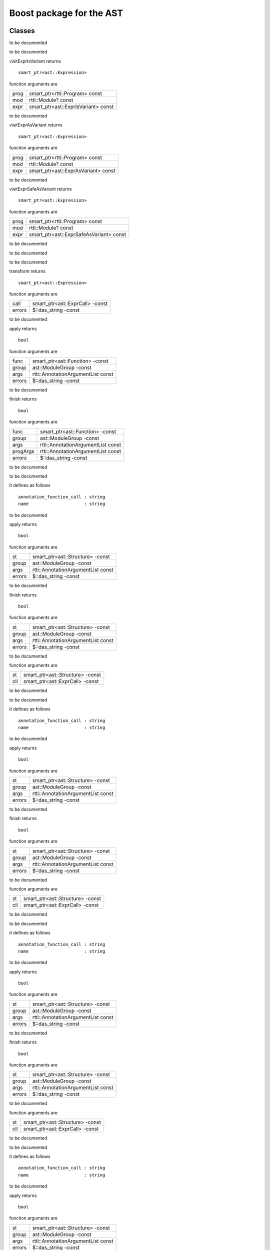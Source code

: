 
.. _stdlib_ast_boost:

=========================
Boost package for the AST
=========================

+++++++
Classes
+++++++

.. das:class:: BetterRttiVisitor : AstVariantMacro

to be documented

.. das:function:: BetterRttiVisitor->__finalize (self) 

to be documented


.. das:function:: BetterRttiVisitor->visitExprIsVariant (self;prog;mod;expr) 

visitExprIsVariant returns ::

 smart_ptr<ast::Expression>

function arguments are

+----+-----------------------------------+
+prog+smart_ptr<rtti::Program> const     +
+----+-----------------------------------+
+mod +rtti::Module? const                +
+----+-----------------------------------+
+expr+smart_ptr<ast::ExprIsVariant> const+
+----+-----------------------------------+


to be documented


.. das:function:: BetterRttiVisitor->visitExprAsVariant (self;prog;mod;expr) 

visitExprAsVariant returns ::

 smart_ptr<ast::Expression>

function arguments are

+----+-----------------------------------+
+prog+smart_ptr<rtti::Program> const     +
+----+-----------------------------------+
+mod +rtti::Module? const                +
+----+-----------------------------------+
+expr+smart_ptr<ast::ExprAsVariant> const+
+----+-----------------------------------+


to be documented


.. das:function:: BetterRttiVisitor->visitExprSafeAsVariant (self;prog;mod;expr) 

visitExprSafeAsVariant returns ::

 smart_ptr<ast::Expression>

function arguments are

+----+---------------------------------------+
+prog+smart_ptr<rtti::Program> const         +
+----+---------------------------------------+
+mod +rtti::Module? const                    +
+----+---------------------------------------+
+expr+smart_ptr<ast::ExprSafeAsVariant> const+
+----+---------------------------------------+


to be documented



.. das:class:: MacroMacro : AstFunctionAnnotation

to be documented

.. das:function:: MacroMacro->__finalize (self) 

to be documented


.. das:function:: MacroMacro->transform (self;call;errors) 

transform returns ::

 smart_ptr<ast::Expression>

function arguments are

+------+-------------------------------+
+call  +smart_ptr<ast::ExprCall> -const+
+------+-------------------------------+
+errors+$::das_string -const           +
+------+-------------------------------+


to be documented


.. das:function:: MacroMacro->apply (self;func;group;args;errors) 

apply returns ::

 bool

function arguments are

+------+----------------------------------+
+func  +smart_ptr<ast::Function> -const   +
+------+----------------------------------+
+group +ast::ModuleGroup -const           +
+------+----------------------------------+
+args  +rtti::AnnotationArgumentList const+
+------+----------------------------------+
+errors+$::das_string -const              +
+------+----------------------------------+


to be documented


.. das:function:: MacroMacro->finish (self;func;group;args;progArgs;errors) 

finish returns ::

 bool

function arguments are

+--------+----------------------------------+
+func    +smart_ptr<ast::Function> -const   +
+--------+----------------------------------+
+group   +ast::ModuleGroup -const           +
+--------+----------------------------------+
+args    +rtti::AnnotationArgumentList const+
+--------+----------------------------------+
+progArgs+rtti::AnnotationArgumentList const+
+--------+----------------------------------+
+errors  +$::das_string -const              +
+--------+----------------------------------+


to be documented



.. das:class:: SetupAnyAnnotation : AstStructureAnnotation

to be documented

it defines as follows ::

  annotation_function_call : string
  name                     : string

.. das:function:: SetupAnyAnnotation->__finalize (self) 

to be documented


.. das:function:: SetupAnyAnnotation->apply (self;st;group;args;errors) 

apply returns ::

 bool

function arguments are

+------+----------------------------------+
+st    +smart_ptr<ast::Structure> -const  +
+------+----------------------------------+
+group +ast::ModuleGroup -const           +
+------+----------------------------------+
+args  +rtti::AnnotationArgumentList const+
+------+----------------------------------+
+errors+$::das_string -const              +
+------+----------------------------------+


to be documented


.. das:function:: SetupAnyAnnotation->finish (self;st;group;args;errors) 

finish returns ::

 bool

function arguments are

+------+----------------------------------+
+st    +smart_ptr<ast::Structure> -const  +
+------+----------------------------------+
+group +ast::ModuleGroup -const           +
+------+----------------------------------+
+args  +rtti::AnnotationArgumentList const+
+------+----------------------------------+
+errors+$::das_string -const              +
+------+----------------------------------+


to be documented


.. das:function:: SetupAnyAnnotation->setup_call (self;st;cll) 

function arguments are

+---+--------------------------------+
+st +smart_ptr<ast::Structure> -const+
+---+--------------------------------+
+cll+smart_ptr<ast::ExprCall> -const +
+---+--------------------------------+


to be documented



.. das:class:: SetupFunctionAnnotatoin : SetupAnyAnnotation

to be documented

it defines as follows ::

  annotation_function_call : string
  name                     : string

.. das:function:: SetupFunctionAnnotatoin->__finalize (self) 

to be documented


.. das:function:: SetupFunctionAnnotatoin->apply (self;st;group;args;errors) 

apply returns ::

 bool

function arguments are

+------+----------------------------------+
+st    +smart_ptr<ast::Structure> -const  +
+------+----------------------------------+
+group +ast::ModuleGroup -const           +
+------+----------------------------------+
+args  +rtti::AnnotationArgumentList const+
+------+----------------------------------+
+errors+$::das_string -const              +
+------+----------------------------------+


to be documented


.. das:function:: SetupFunctionAnnotatoin->finish (self;st;group;args;errors) 

finish returns ::

 bool

function arguments are

+------+----------------------------------+
+st    +smart_ptr<ast::Structure> -const  +
+------+----------------------------------+
+group +ast::ModuleGroup -const           +
+------+----------------------------------+
+args  +rtti::AnnotationArgumentList const+
+------+----------------------------------+
+errors+$::das_string -const              +
+------+----------------------------------+


to be documented


.. das:function:: SetupFunctionAnnotatoin->setup_call (self;st;cll) 

function arguments are

+---+--------------------------------+
+st +smart_ptr<ast::Structure> -const+
+---+--------------------------------+
+cll+smart_ptr<ast::ExprCall> -const +
+---+--------------------------------+


to be documented



.. das:class:: SetupReaderMacro : SetupAnyAnnotation

to be documented

it defines as follows ::

  annotation_function_call : string
  name                     : string

.. das:function:: SetupReaderMacro->__finalize (self) 

to be documented


.. das:function:: SetupReaderMacro->apply (self;st;group;args;errors) 

apply returns ::

 bool

function arguments are

+------+----------------------------------+
+st    +smart_ptr<ast::Structure> -const  +
+------+----------------------------------+
+group +ast::ModuleGroup -const           +
+------+----------------------------------+
+args  +rtti::AnnotationArgumentList const+
+------+----------------------------------+
+errors+$::das_string -const              +
+------+----------------------------------+


to be documented


.. das:function:: SetupReaderMacro->finish (self;st;group;args;errors) 

finish returns ::

 bool

function arguments are

+------+----------------------------------+
+st    +smart_ptr<ast::Structure> -const  +
+------+----------------------------------+
+group +ast::ModuleGroup -const           +
+------+----------------------------------+
+args  +rtti::AnnotationArgumentList const+
+------+----------------------------------+
+errors+$::das_string -const              +
+------+----------------------------------+


to be documented


.. das:function:: SetupReaderMacro->setup_call (self;st;cll) 

function arguments are

+---+--------------------------------+
+st +smart_ptr<ast::Structure> -const+
+---+--------------------------------+
+cll+smart_ptr<ast::ExprCall> -const +
+---+--------------------------------+


to be documented



.. das:class:: SetupVariantMacro : SetupAnyAnnotation

to be documented

it defines as follows ::

  annotation_function_call : string
  name                     : string

.. das:function:: SetupVariantMacro->__finalize (self) 

to be documented


.. das:function:: SetupVariantMacro->apply (self;st;group;args;errors) 

apply returns ::

 bool

function arguments are

+------+----------------------------------+
+st    +smart_ptr<ast::Structure> -const  +
+------+----------------------------------+
+group +ast::ModuleGroup -const           +
+------+----------------------------------+
+args  +rtti::AnnotationArgumentList const+
+------+----------------------------------+
+errors+$::das_string -const              +
+------+----------------------------------+


to be documented


.. das:function:: SetupVariantMacro->finish (self;st;group;args;errors) 

finish returns ::

 bool

function arguments are

+------+----------------------------------+
+st    +smart_ptr<ast::Structure> -const  +
+------+----------------------------------+
+group +ast::ModuleGroup -const           +
+------+----------------------------------+
+args  +rtti::AnnotationArgumentList const+
+------+----------------------------------+
+errors+$::das_string -const              +
+------+----------------------------------+


to be documented


.. das:function:: SetupVariantMacro->setup_call (self;st;cll) 

function arguments are

+---+--------------------------------+
+st +smart_ptr<ast::Structure> -const+
+---+--------------------------------+
+cll+smart_ptr<ast::ExprCall> -const +
+---+--------------------------------+


to be documented



.. das:class:: TagFunctionAnnotation : AstFunctionAnnotation

to be documented

.. das:function:: TagFunctionAnnotation->__finalize (self) 

to be documented


.. das:function:: TagFunctionAnnotation->transform (self;call;errors) 

transform returns ::

 smart_ptr<ast::Expression>

function arguments are

+------+-------------------------------+
+call  +smart_ptr<ast::ExprCall> -const+
+------+-------------------------------+
+errors+$::das_string -const           +
+------+-------------------------------+


to be documented


.. das:function:: TagFunctionAnnotation->apply (self;func;group;args;errors) 

apply returns ::

 bool

function arguments are

+------+----------------------------------+
+func  +smart_ptr<ast::Function> -const   +
+------+----------------------------------+
+group +ast::ModuleGroup -const           +
+------+----------------------------------+
+args  +rtti::AnnotationArgumentList const+
+------+----------------------------------+
+errors+$::das_string -const              +
+------+----------------------------------+


to be documented


.. das:function:: TagFunctionAnnotation->finish (self;func;group;args;progArgs;errors) 

finish returns ::

 bool

function arguments are

+--------+----------------------------------+
+func    +smart_ptr<ast::Function> -const   +
+--------+----------------------------------+
+group   +ast::ModuleGroup -const           +
+--------+----------------------------------+
+args    +rtti::AnnotationArgumentList const+
+--------+----------------------------------+
+progArgs+rtti::AnnotationArgumentList const+
+--------+----------------------------------+
+errors  +$::das_string -const              +
+--------+----------------------------------+


to be documented



.. das:class:: TagFunctionMacro : SetupAnyAnnotation

to be documented

it defines as follows ::

  annotation_function_call : string
  name                     : string
  tag                      : string

.. das:function:: TagFunctionMacro->__finalize (self) 

to be documented


.. das:function:: TagFunctionMacro->apply (self;st;group;args;errors) 

apply returns ::

 bool

function arguments are

+------+----------------------------------+
+st    +smart_ptr<ast::Structure> -const  +
+------+----------------------------------+
+group +ast::ModuleGroup -const           +
+------+----------------------------------+
+args  +rtti::AnnotationArgumentList const+
+------+----------------------------------+
+errors+$::das_string -const              +
+------+----------------------------------+


to be documented


.. das:function:: TagFunctionMacro->finish (self;st;group;args;errors) 

finish returns ::

 bool

function arguments are

+------+----------------------------------+
+st    +smart_ptr<ast::Structure> -const  +
+------+----------------------------------+
+group +ast::ModuleGroup -const           +
+------+----------------------------------+
+args  +rtti::AnnotationArgumentList const+
+------+----------------------------------+
+errors+$::das_string -const              +
+------+----------------------------------+


to be documented


.. das:function:: TagFunctionMacro->setup_call (self;st;cll) 

function arguments are

+---+--------------------------------+
+st +smart_ptr<ast::Structure> -const+
+---+--------------------------------+
+cll+smart_ptr<ast::ExprCall> -const +
+---+--------------------------------+


to be documented



.. das:class:: TagStructureAnnotation : AstStructureAnnotation

to be documented

.. das:function:: TagStructureAnnotation->__finalize (self) 

to be documented


.. das:function:: TagStructureAnnotation->apply (self;st;group;args;errors) 

apply returns ::

 bool

function arguments are

+------+----------------------------------+
+st    +smart_ptr<ast::Structure> -const  +
+------+----------------------------------+
+group +ast::ModuleGroup -const           +
+------+----------------------------------+
+args  +rtti::AnnotationArgumentList const+
+------+----------------------------------+
+errors+$::das_string -const              +
+------+----------------------------------+


to be documented


.. das:function:: TagStructureAnnotation->finish (self;st;group;args;errors) 

finish returns ::

 bool

function arguments are

+------+----------------------------------+
+st    +smart_ptr<ast::Structure> -const  +
+------+----------------------------------+
+group +ast::ModuleGroup -const           +
+------+----------------------------------+
+args  +rtti::AnnotationArgumentList const+
+------+----------------------------------+
+errors+$::das_string -const              +
+------+----------------------------------+


to be documented



++++++++
Generics
++++++++

.. das:function:: convert_to_expression(value;at)

convert_to_expression returns ::

 auto



function arguments are

+-----+--------------------+
+value+auto& -const        +
+-----+--------------------+
+at   +rtti::LineInfo const+
+-----+--------------------+



to be documented


.. das:function:: describe_bitfield(bf;merger)

describe_bitfield returns ::

 auto



function arguments are

+------+------------+
+bf    +auto const  +
+------+------------+
+merger+string const+
+------+------------+



to be documented


.. das:function:: setup_tag_annotation(name;tag;classPtr)

setup_tag_annotation returns ::

 auto



function arguments are

+--------+------------+
+name    +string const+
+--------+------------+
+tag     +string const+
+--------+------------+
+classPtr+auto const  +
+--------+------------+



to be documented


+++++++++
Functions
+++++++++

.. das:function:: describe(list)

describe returns ::

 string const



function arguments are

+----+----------------------------------+
+list+rtti::AnnotationArgumentList const+
+----+----------------------------------+



to be documented


.. das:function:: describe(ann)

describe returns ::

 string



function arguments are

+---+---------------------------------+
+ann+rtti::AnnotationDeclaration const+
+---+---------------------------------+



to be documented


.. das:function:: describe(list)

describe returns ::

 string const



function arguments are

+----+--------------------------+
+list+rtti::AnnotationList const+
+----+--------------------------+



to be documented


.. das:function:: find_arg(argn;args)

find_arg returns ::

 variant<tBool:bool;tInt:int;tUInt:uint;tInt64:int64;tUInt64:uint64;tFloat:float;tDouble:double;tString:string;nothing:any>



function arguments are

+----+----------------------------------+
+argn+string const                      +
+----+----------------------------------+
+args+rtti::AnnotationArgumentList const+
+----+----------------------------------+



to be documented


.. das:function:: isExpression(t;top)

isExpression returns ::

 bool



function arguments are

+---+------------------------------+
+t  +smart_ptr<ast::TypeDecl> const+
+---+------------------------------+
+top+bool const                    +
+---+------------------------------+



to be documented


.. das:function:: is_class_method(cinfo;finfo)

is_class_method returns ::

 bool const



function arguments are

+-----+-------------------------------+
+cinfo+smart_ptr<ast::Structure> const+
+-----+-------------------------------+
+finfo+smart_ptr<ast::TypeDecl> const +
+-----+-------------------------------+



to be documented


.. das:function:: is_same_or_inherited(parent;child)

is_same_or_inherited returns ::

 bool const



function arguments are

+------+---------------------+
+parent+ast::Structure? const+
+------+---------------------+
+child +ast::Structure? const+
+------+---------------------+



to be documented


.. das:function:: setup_macro(name;at)

setup_macro returns ::

 ast::ExprBlock?



function arguments are

+----+--------------------+
+name+string const        +
+----+--------------------+
+at  +rtti::LineInfo const+
+----+--------------------+



to be documented



